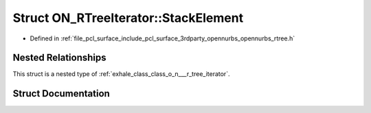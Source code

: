 .. _exhale_struct_struct_o_n___r_tree_iterator_1_1_stack_element:

Struct ON_RTreeIterator::StackElement
=====================================

- Defined in :ref:`file_pcl_surface_include_pcl_surface_3rdparty_opennurbs_opennurbs_rtree.h`


Nested Relationships
--------------------

This struct is a nested type of :ref:`exhale_class_class_o_n___r_tree_iterator`.


Struct Documentation
--------------------


.. doxygenstruct:: ON_RTreeIterator::StackElement
   :members:
   :protected-members:
   :undoc-members: